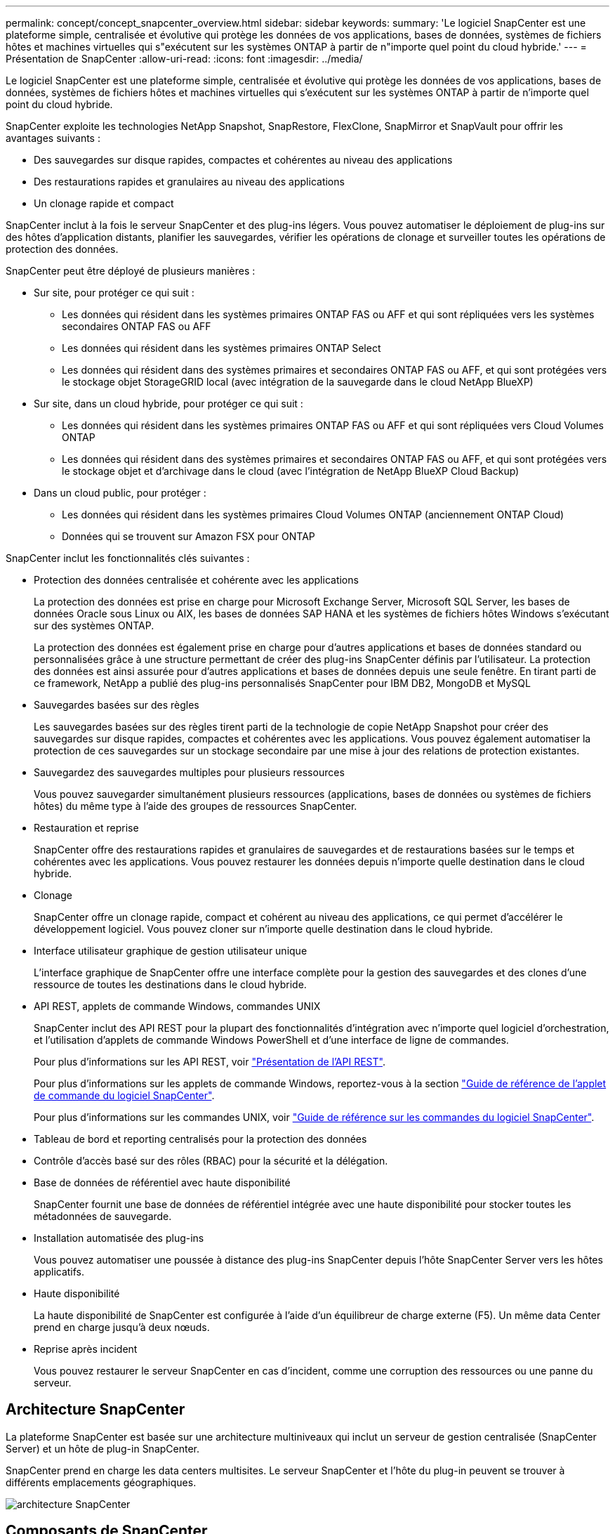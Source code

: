 ---
permalink: concept/concept_snapcenter_overview.html 
sidebar: sidebar 
keywords:  
summary: 'Le logiciel SnapCenter est une plateforme simple, centralisée et évolutive qui protège les données de vos applications, bases de données, systèmes de fichiers hôtes et machines virtuelles qui s"exécutent sur les systèmes ONTAP à partir de n"importe quel point du cloud hybride.' 
---
= Présentation de SnapCenter
:allow-uri-read: 
:icons: font
:imagesdir: ../media/


[role="lead"]
Le logiciel SnapCenter est une plateforme simple, centralisée et évolutive qui protège les données de vos applications, bases de données, systèmes de fichiers hôtes et machines virtuelles qui s'exécutent sur les systèmes ONTAP à partir de n'importe quel point du cloud hybride.

SnapCenter exploite les technologies NetApp Snapshot, SnapRestore, FlexClone, SnapMirror et SnapVault pour offrir les avantages suivants :

* Des sauvegardes sur disque rapides, compactes et cohérentes au niveau des applications
* Des restaurations rapides et granulaires au niveau des applications
* Un clonage rapide et compact


SnapCenter inclut à la fois le serveur SnapCenter et des plug-ins légers. Vous pouvez automatiser le déploiement de plug-ins sur des hôtes d'application distants, planifier les sauvegardes, vérifier les opérations de clonage et surveiller toutes les opérations de protection des données.

SnapCenter peut être déployé de plusieurs manières :

* Sur site, pour protéger ce qui suit :
+
** Les données qui résident dans les systèmes primaires ONTAP FAS ou AFF et qui sont répliquées vers les systèmes secondaires ONTAP FAS ou AFF
** Les données qui résident dans les systèmes primaires ONTAP Select
** Les données qui résident dans des systèmes primaires et secondaires ONTAP FAS ou AFF, et qui sont protégées vers le stockage objet StorageGRID local (avec intégration de la sauvegarde dans le cloud NetApp BlueXP)


* Sur site, dans un cloud hybride, pour protéger ce qui suit :
+
** Les données qui résident dans les systèmes primaires ONTAP FAS ou AFF et qui sont répliquées vers Cloud Volumes ONTAP
** Les données qui résident dans des systèmes primaires et secondaires ONTAP FAS ou AFF, et qui sont protégées vers le stockage objet et d'archivage dans le cloud (avec l'intégration de NetApp BlueXP Cloud Backup)


* Dans un cloud public, pour protéger :
+
** Les données qui résident dans les systèmes primaires Cloud Volumes ONTAP (anciennement ONTAP Cloud)
** Données qui se trouvent sur Amazon FSX pour ONTAP




SnapCenter inclut les fonctionnalités clés suivantes :

* Protection des données centralisée et cohérente avec les applications
+
La protection des données est prise en charge pour Microsoft Exchange Server, Microsoft SQL Server, les bases de données Oracle sous Linux ou AIX, les bases de données SAP HANA et les systèmes de fichiers hôtes Windows s'exécutant sur des systèmes ONTAP.

+
La protection des données est également prise en charge pour d'autres applications et bases de données standard ou personnalisées grâce à une structure permettant de créer des plug-ins SnapCenter définis par l'utilisateur. La protection des données est ainsi assurée pour d'autres applications et bases de données depuis une seule fenêtre. En tirant parti de ce framework, NetApp a publié des plug-ins personnalisés SnapCenter pour IBM DB2, MongoDB et MySQL

* Sauvegardes basées sur des règles
+
Les sauvegardes basées sur des règles tirent parti de la technologie de copie NetApp Snapshot pour créer des sauvegardes sur disque rapides, compactes et cohérentes avec les applications. Vous pouvez également automatiser la protection de ces sauvegardes sur un stockage secondaire par une mise à jour des relations de protection existantes.

* Sauvegardez des sauvegardes multiples pour plusieurs ressources
+
Vous pouvez sauvegarder simultanément plusieurs ressources (applications, bases de données ou systèmes de fichiers hôtes) du même type à l'aide des groupes de ressources SnapCenter.

* Restauration et reprise
+
SnapCenter offre des restaurations rapides et granulaires de sauvegardes et de restaurations basées sur le temps et cohérentes avec les applications. Vous pouvez restaurer les données depuis n'importe quelle destination dans le cloud hybride.

* Clonage
+
SnapCenter offre un clonage rapide, compact et cohérent au niveau des applications, ce qui permet d'accélérer le développement logiciel. Vous pouvez cloner sur n'importe quelle destination dans le cloud hybride.

* Interface utilisateur graphique de gestion utilisateur unique
+
L'interface graphique de SnapCenter offre une interface complète pour la gestion des sauvegardes et des clones d'une ressource de toutes les destinations dans le cloud hybride.

* API REST, applets de commande Windows, commandes UNIX
+
SnapCenter inclut des API REST pour la plupart des fonctionnalités d'intégration avec n'importe quel logiciel d'orchestration, et l'utilisation d'applets de commande Windows PowerShell et d'une interface de ligne de commandes.

+
Pour plus d'informations sur les API REST, voir https://docs.netapp.com/us-en/snapcenter/sc-automation/overview_rest_apis.html["Présentation de l'API REST"].

+
Pour plus d'informations sur les applets de commande Windows, reportez-vous à la section https://docs.netapp.com/us-en/snapcenter-cmdlets-48/index.html["Guide de référence de l'applet de commande du logiciel SnapCenter"^].

+
Pour plus d'informations sur les commandes UNIX, voir https://library.netapp.com/ecm/ecm_download_file/ECMLP2885486["Guide de référence sur les commandes du logiciel SnapCenter"^].

* Tableau de bord et reporting centralisés pour la protection des données
* Contrôle d'accès basé sur des rôles (RBAC) pour la sécurité et la délégation.
* Base de données de référentiel avec haute disponibilité
+
SnapCenter fournit une base de données de référentiel intégrée avec une haute disponibilité pour stocker toutes les métadonnées de sauvegarde.

* Installation automatisée des plug-ins
+
Vous pouvez automatiser une poussée à distance des plug-ins SnapCenter depuis l'hôte SnapCenter Server vers les hôtes applicatifs.

* Haute disponibilité
+
La haute disponibilité de SnapCenter est configurée à l'aide d'un équilibreur de charge externe (F5). Un même data Center prend en charge jusqu'à deux nœuds.

* Reprise après incident
+
Vous pouvez restaurer le serveur SnapCenter en cas d'incident, comme une corruption des ressources ou une panne du serveur.





== Architecture SnapCenter

La plateforme SnapCenter est basée sur une architecture multiniveaux qui inclut un serveur de gestion centralisée (SnapCenter Server) et un hôte de plug-in SnapCenter.

SnapCenter prend en charge les data centers multisites. Le serveur SnapCenter et l'hôte du plug-in peuvent se trouver à différents emplacements géographiques.

image::../media/snapcenter_architecture.gif[architecture SnapCenter]



== Composants de SnapCenter

SnapCenter se compose du serveur SnapCenter et des plug-ins SnapCenter. Vous devez installer uniquement les plug-ins appropriés aux données que vous souhaitez protéger.

* Serveur SnapCenter
* Package de plug-ins SnapCenter pour Windows, qui comprend les plug-ins suivants :
+
** Plug-in SnapCenter pour Microsoft SQL Server
** Plug-in SnapCenter pour Microsoft Windows
** Plug-in SnapCenter pour Microsoft Exchange Server
** Plug-in SnapCenter pour base de données SAP HANA


* SnapCenter Plug-ins Package pour Linux, qui comprend les plug-ins suivants :
+
** Plug-in SnapCenter pour bases de données Oracle
** Plug-in SnapCenter pour base de données SAP HANA
** Plug-in SnapCenter pour UNIX
+

NOTE: Le plug-in SnapCenter pour UNIX n'est pas un plug-in autonome et ne peut pas être installé indépendamment. Ce plug-in est automatiquement installé lorsque vous installez le plug-in SnapCenter pour Oracle Database ou le plug-in SnapCenter pour SAP HANA Database.



* SnapCenter Plug-ins Package pour AIX, qui comprend les plug-ins suivants :
+
** Plug-in SnapCenter pour bases de données Oracle
** Plug-in SnapCenter pour UNIX
+

NOTE: Le plug-in SnapCenter pour UNIX n'est pas un plug-in autonome et ne peut pas être installé indépendamment. Ce plug-in est automatiquement installé lorsque vous installez le plug-in SnapCenter pour la base de données Oracle.



* Plug-ins personnalisés SnapCenter
+
Des plug-ins personnalisés sont pris en charge par la communauté.



Le plug-in SnapCenter pour VMware vSphere, anciennement NetApp Data Broker, est une appliance virtuelle autonome prenant en charge les opérations de protection des données SnapCenter sur des bases de données et des systèmes de fichiers virtualisés.



== Serveur SnapCenter

Le serveur SnapCenter comprend un serveur Web, une interface utilisateur centralisée basée sur HTML5, des applets de commande PowerShell, des API REST et un référentiel SnapCenter.

SnapCenter assure une haute disponibilité et une évolutivité horizontale sur plusieurs serveurs SnapCenter au sein d'une interface utilisateur unique. Vous pouvez obtenir une haute disponibilité à l'aide de l'équilibreur de charge externe (F5). Pour les environnements de taille supérieure avec des milliers d'hôtes, l'ajout de plusieurs serveurs SnapCenter peut vous aider à équilibrer la charge.

* Si vous utilisez le module de plug-ins SnapCenter pour Windows, l'agent hôte s'exécute sur le serveur SnapCenter et le plug-in Windows. L'agent hôte exécute les planifications de manière native sur l'hôte Windows distant ou, pour Microsoft SQL Server, le planning est exécuté sur l'instance SQL locale.
+
Le serveur SnapCenter communique avec les plug-ins Windows via l'agent hôte.

* Si vous utilisez le module de plug-ins SnapCenter pour Linux ou le module de plug-ins SnapCenter pour AIX, les planifications sont exécutées sur le serveur SnapCenter en tant que planifications de tâches Windows.
+
** Pour le plug-in SnapCenter pour la base de données Oracle, l'agent hôte qui s'exécute sur l'hôte SnapCenter Server communique avec le chargeur de plug-in SnapCenter (SPL) qui s'exécute sur l'hôte Linux ou AIX afin d'effectuer différentes opérations de protection des données.
** Pour le plug-in SnapCenter pour base de données SAP HANA et plug-ins personnalisés SnapCenter, le serveur SnapCenter communique avec ces plug-ins via l'agent SCCore qui s'exécute sur l'hôte.




Le serveur SnapCenter et les plug-ins communiquent avec l'agent hôte via HTTPS.

Les informations relatives aux opérations SnapCenter sont stockées dans le référentiel SnapCenter.



== Plug-ins SnapCenter

Chaque plug-in SnapCenter prend en charge des environnements, des bases de données et des applications spécifiques.

|===
| Nom du plug-in | Inclus dans le package d'installation | Requiert d'autres plug-ins | Installé sur l'hôte | Plateforme prise en charge 


 a| 
Plug-in pour SQL Server
 a| 
Plug-ins Package pour Windows
 a| 
Plug-in pour Windows
 a| 
Hôte SQL Server
 a| 
Répertoires de base



 a| 
Plug-in pour Windows
 a| 
Plug-ins Package pour Windows
 a| 
 a| 
Hôte Windows
 a| 
Répertoires de base



 a| 
Plug-in pour Exchange
 a| 
Plug-ins Package pour Windows
 a| 
Plug-in pour Windows
 a| 
Hôte Exchange Server
 a| 
Répertoires de base



 a| 
Plug-in pour Oracle Database
 a| 
Plug-ins Package pour Linux et Plug-ins Package pour AIX
 a| 
Plug-in pour UNIX
 a| 
Hôte Oracle
 a| 
Linux ou AIX



 a| 
Plug-in pour base de données SAP HANA
 a| 
Module de plug-ins pour Linux et module de plug-ins pour Windows
 a| 
Plug-in pour UNIX ou plug-in pour Windows
 a| 
Hôte client HDBSQL
 a| 
Linux ou Windows



 a| 
Plug-ins personnalisés
 a| 
 a| 
Pour les sauvegardes de système de fichiers, Plug-in pour Windows
 a| 
Hôte d'application personnalisé
 a| 
Linux ou Windows

|===

NOTE: Le plug-in SnapCenter pour VMware vSphere prend en charge les opérations de sauvegarde et de restauration cohérentes avec les défaillances et les machines virtuelles pour les machines virtuelles, les datastores et les disques virtuels (VMDK). Il prend également en charge les plug-ins spécifiques aux applications SnapCenter afin de protéger les opérations de sauvegarde et de restauration cohérentes avec les applications pour les bases de données et les systèmes de fichiers virtualisés.

Pour les utilisateurs de SnapCenter 4.1.1, la documentation du plug-in SnapCenter pour VMware vSphere 4.1.1 contient des informations sur la protection des bases de données virtualisées et des systèmes de fichiers. Pour les utilisateurs de SnapCenter 4.2.x, NetApp Data Broker 1.0 et 1.0.1, la documentation relative à la protection des bases de données et des systèmes de fichiers virtualisés à l'aide du plug-in SnapCenter pour VMware vSphere fourni par le dispositif virtuel NetApp Data Broker basé sur Linux (format Open Virtual Appliance). Pour les utilisateurs utilisant SnapCenter 4.3 ou version ultérieure, le https://docs.netapp.com/us-en/sc-plugin-vmware-vsphere/index.html["Documentation du plug-in SnapCenter pour VMware vSphere"^] Possède des informations sur la protection des bases de données virtualisées et des systèmes de fichiers à l'aide du plug-in SnapCenter pour dispositif virtuel VMware vSphere (format Appliance virtuelle ouverte) basé sur Linux.



=== Fonctionnalités du plug-in SnapCenter pour Microsoft SQL Server

* Automatise les opérations de sauvegarde, de restauration et de clonage respectueuses des applications pour les bases de données Microsoft SQL Server dans votre environnement SnapCenter.
* Prend en charge les bases de données Microsoft SQL Server sur des LUN VMDK et RDM (Raw Device Mapping) lorsque vous déployez le plug-in SnapCenter pour VMware vSphere et enregistrez le plug-in avec SnapCenter
* Prend uniquement en charge le provisionnement des partages SMB. Elle n'est pas prise en charge pour la sauvegarde des bases de données SQL Server sur les partages SMB.
* Prise en charge de l'importation de sauvegardes depuis SnapManager pour Microsoft SQL Server vers SnapCenter.




=== Le plug-in SnapCenter pour les fonctionnalités de Microsoft Windows

* Protège les données respectueuses des applications pour les autres plug-ins exécutés dans les hôtes Windows de votre environnement SnapCenter
* Automatise les opérations de sauvegarde, de restauration et de clonage respectueuses des applications pour les systèmes de fichiers Microsoft dans votre environnement SnapCenter
* Prend en charge le provisionnement du stockage, la cohérence des copies Snapshot et la récupération d'espace pour les hôtes Windows
+

NOTE: Le plug-in pour Windows provisionne les partages SMB et les systèmes de fichiers Windows sur les LUN physiques et RDM, mais ne prend pas en charge les opérations de sauvegarde pour les systèmes de fichiers Windows sur les partages SMB.





=== Fonctionnalités du plug-in SnapCenter pour Microsoft Exchange Server

* Automatise les opérations de sauvegarde et de restauration respectueuses des applications pour les bases de données Microsoft Exchange Server et les groupes de disponibilité de base de données (DAG) dans votre environnement SnapCenter
* Prise en charge des serveurs Exchange virtualisés sur des LUN RDM lors du déploiement du plug-in SnapCenter pour VMware vSphere et enregistrement du plug-in avec SnapCenter




=== Fonctionnalités du plug-in SnapCenter pour les bases de données Oracle

* Automatisation de la sauvegarde, de la restauration et de la récupération respectueuses des applications, de la vérification, du montage et Démontez et clonez des opérations de base de données Oracle dans votre environnement SnapCenter
* Prend en charge les bases de données Oracle pour SAP, mais l'intégration de SAP BR*Tools n'est pas fournie




=== Plug-in SnapCenter pour UNIX fonctionnalités

* Permet au plug-in pour Oracle Database d'effectuer des opérations de protection des données sur les bases de données Oracle en gérant la pile de stockage hôte sous-jacente sur les systèmes Linux ou AIX
* Prend en charge les protocoles NFS (Network File System) et SAN (Storage Area Network) sur un système de stockage exécutant ONTAP.
* Pour les systèmes Linux, les bases de données Oracle sur des LUN VMDK et RDM sont prises en charge lorsque vous déployez le plug-in SnapCenter pour VMware vSphere et que vous enregistrez le plug-in avec SnapCenter.
* Prend en charge Mount Guard pour AIX sur les systèmes de fichiers SAN et la disposition LVM.
* Prise en charge du système JFS2 (Enhanced journalised File System) avec consignation en ligne sur les systèmes de fichiers SAN et disposition LVM pour les systèmes AIX uniquement.
+
Les périphériques SAN natifs, les systèmes de fichiers et les dispositions LVM basées sur des périphériques SAN sont pris en charge.





=== Fonctionnalités du plug-in SnapCenter pour les bases de données SAP HANA

* Automatise la sauvegarde, la restauration et le clonage des bases de données SAP HANA respectueuses des applications dans votre environnement SnapCenter




=== Fonctionnalités des plug-ins personnalisés SnapCenter

* Prise en charge de plug-ins personnalisés pour gérer des applications ou des bases de données qui ne sont pas prises en charge par d'autres plug-ins SnapCenter. Les plug-ins personnalisés ne sont pas fournis lors de l'installation de SnapCenter.
* Prise en charge de la création de copies en miroir des jeux de sauvegarde sur un autre volume et de la réplication de sauvegarde disque à disque.
* Prise en charge des environnements Windows et Linux. Dans les environnements Windows, les applications personnalisées via des plug-ins personnalisés peuvent, en option, utiliser le plug-in SnapCenter pour Microsoft Windows pour créer des sauvegardes cohérentes avec le système de fichiers.



NOTE: Les plug-ins personnalisés MySQL, DB2 et MongoDB sont pris en charge uniquement par les communautés NetApp.

NetApp prend en charge la possibilité de créer et d'utiliser des plug-ins personnalisés. Cependant, les plug-ins personnalisés que vous créez ne sont pas pris en charge par NetApp.

Pour plus d'informations, voir link:../protect-scc/concept_develop_a_plug_in_for_your_application.html["Développez un plug-in pour votre application"]



== Référentiel SnapCenter

Le référentiel SnapCenter, parfois appelé base de données NSM, stocke des informations et des métadonnées pour chaque opération SnapCenter.

La base de données du référentiel du serveur MySQL est installée par défaut lorsque vous installez le serveur SnapCenter. Si MySQL Server est déjà installé et que vous effectuez une nouvelle installation de SnapCenter Server, vous devez désinstaller MySQL Server.

SnapCenter prend en charge MySQL Server 5.7.25 ou version ultérieure en tant que base de données de référentiel SnapCenter. Si vous utilisiez une version antérieure de MySQL Server avec une version antérieure de SnapCenter, pendant la mise à niveau de SnapCenter, le serveur MySQL est mis à niveau vers la version 5.7.25 ou ultérieure.

Le référentiel SnapCenter stocke les informations et métadonnées suivantes :

* Sauvegarde, clonage, restauration et vérification des métadonnées
* Informations sur les rapports, les tâches et les événements
* Informations sur l'hôte et les plug-ins
* Informations sur le rôle, l'utilisateur et les autorisations
* Informations de connexion du système de stockage

